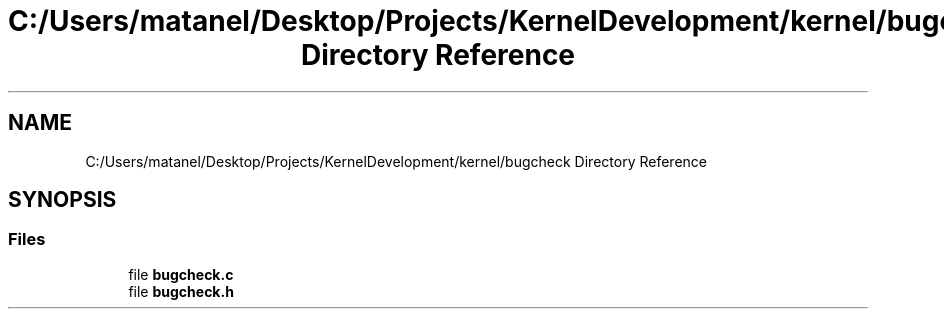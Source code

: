 .TH "C:/Users/matanel/Desktop/Projects/KernelDevelopment/kernel/bugcheck Directory Reference" 3 "My Project" \" -*- nroff -*-
.ad l
.nh
.SH NAME
C:/Users/matanel/Desktop/Projects/KernelDevelopment/kernel/bugcheck Directory Reference
.SH SYNOPSIS
.br
.PP
.SS "Files"

.in +1c
.ti -1c
.RI "file \fBbugcheck\&.c\fP"
.br
.ti -1c
.RI "file \fBbugcheck\&.h\fP"
.br
.in -1c
